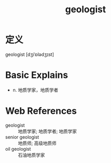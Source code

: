 #+title: geologist
#+roam_tags:英语单词

* 定义
  
geologist [dʒiˈɒlədʒɪst]

* Basic Explains
- n. 地质学家，地质学者

* Web References
- geologist :: 地质学家; 地质学者; 地质学家
- senior geologist :: 地质师; 高级地质师
- oil geologist :: 石油地质学家
